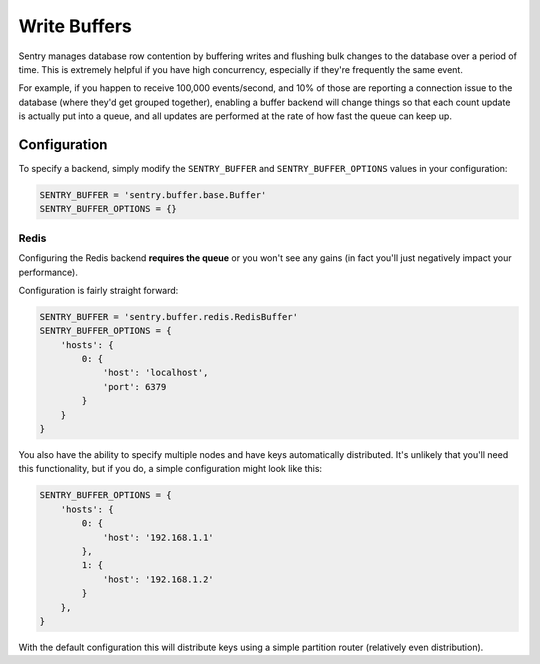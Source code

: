 Write Buffers
=============

Sentry manages database row contention by buffering writes and flushing
bulk changes to the database over a period of time. This is extremely helpful
if you have high concurrency, especially if they're frequently the same event.

For example, if you happen to receive 100,000 events/second, and 10% of
those are reporting a connection issue to the database (where they'd get
grouped together), enabling a buffer backend will change things so that
each count update is actually put into a queue, and all updates are
performed at the rate of how fast the queue can keep up.

Configuration
-------------

To specify a backend, simply modify the ``SENTRY_BUFFER`` and
``SENTRY_BUFFER_OPTIONS`` values in your configuration:

.. code-block:: python

    SENTRY_BUFFER = 'sentry.buffer.base.Buffer'
    SENTRY_BUFFER_OPTIONS = {}


Redis
`````

Configuring the Redis backend **requires the queue** or you won't see any
gains (in fact you'll just negatively impact your performance).

Configuration is fairly straight forward:

.. code-block:: python

    SENTRY_BUFFER = 'sentry.buffer.redis.RedisBuffer'
    SENTRY_BUFFER_OPTIONS = {
        'hosts': {
            0: {
                'host': 'localhost',
                'port': 6379
            }
        }
    }

You also have the ability to specify multiple nodes and have keys automatically
distributed. It's unlikely that you'll need this functionality, but if you do, a simple
configuration might look like this:

.. code-block:: python

    SENTRY_BUFFER_OPTIONS = {
        'hosts': {
            0: {
                'host': '192.168.1.1'
            },
            1: {
                'host': '192.168.1.2'
            }
        },
    }

With the default configuration this will distribute keys using a simple
partition router (relatively even distribution).
